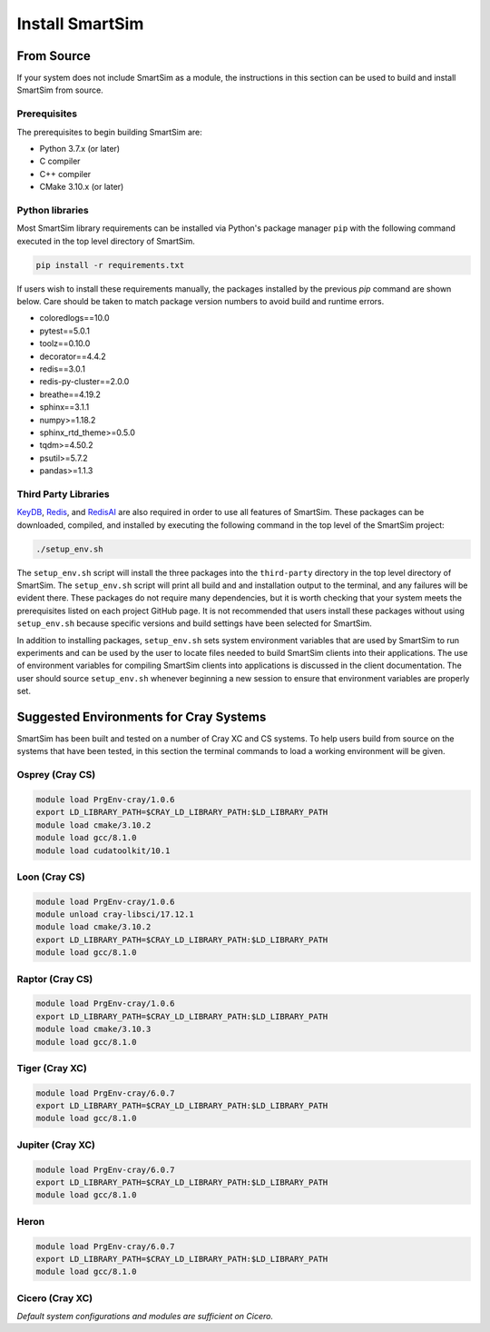 ****************
Install SmartSim
****************

From Source
===========

If your system does not include SmartSim
as a module, the instructions in this section
can be used to build and install SmartSim from source.

Prerequisites
-------------
The prerequisites to begin building SmartSim are:

- Python 3.7.x (or later)
- C compiler
- C++ compiler
- CMake 3.10.x (or later)

Python libraries
----------------

Most SmartSim library requirements can be installed via Python's
package manager ``pip`` with the following command executed in the
top level directory of SmartSim.

.. code-block:: bash

  pip install -r requirements.txt

If users wish to install these requirements manually, the packages
installed by the previous *pip* command are shown below.  Care
should be taken to match package version numbers to avoid build
and runtime errors.

- coloredlogs==10.0
- pytest==5.0.1
- toolz==0.10.0
- decorator==4.4.2
- redis==3.0.1
- redis-py-cluster==2.0.0
- breathe==4.19.2
- sphinx==3.1.1
- numpy>=1.18.2
- sphinx_rtd_theme>=0.5.0
- tqdm>=4.50.2
- psutil>=5.7.2
- pandas>=1.1.3


Third Party Libraries
---------------------

KeyDB_, `Redis`_, and RedisAI_ are also required
in order to use all features of SmartSim.  These packages
can be downloaded, compiled, and installed by executing the
following command in the top level of the SmartSim project:

.. _KeyDB: https://github.com/JohnSully/KeyDB
.. _Redis: https://github.com/redis/redis
.. _RedisAI: https://github.com/RedisAI/RedisAI

.. code-block:: bash

  ./setup_env.sh

The ``setup_env.sh`` script will install the three packages into
the ``third-party`` directory in the top level directory of
SmartSim.  The ``setup_env.sh`` script will print all build and
and installation output to the terminal, and any failures
will be evident there.  These packages do not require
many dependencies, but it is worth checking that
your system meets the prerequisites
listed on each project GitHub page.  It is not recommended
that users install these packages without using ``setup_env.sh``
because specific versions and build settings
have been selected for SmartSim.

In addition to installing packages, ``setup_env.sh`` sets
system environment variables that are used by SmartSim
to run experiments and can be used by the user to
locate files needed to  build SmartSim clients into their
applications.  The use of environment variables for compiling
SmartSim clients into applications is discussed in the client
documentation. The user should source ``setup_env.sh`` whenever
beginning a new session to ensure that environment
variables are properly set.


Suggested Environments for Cray Systems
=======================================

SmartSim has been built and tested on a number of
Cray XC and CS systems.  To help users build from source
on the systems that have been tested, in this section
the terminal commands to load a working environment
will be given.

Osprey (Cray CS)
----------------

.. code-block:: console

		module load PrgEnv-cray/1.0.6
		export LD_LIBRARY_PATH=$CRAY_LD_LIBRARY_PATH:$LD_LIBRARY_PATH
		module load cmake/3.10.2
		module load gcc/8.1.0
		module load cudatoolkit/10.1

Loon (Cray CS)
--------------

.. code-block:: console

		module load PrgEnv-cray/1.0.6
		module unload cray-libsci/17.12.1
		module load cmake/3.10.2
		export LD_LIBRARY_PATH=$CRAY_LD_LIBRARY_PATH:$LD_LIBRARY_PATH
		module load gcc/8.1.0

Raptor (Cray CS)
----------------

.. code-block:: console

		module load PrgEnv-cray/1.0.6
		export LD_LIBRARY_PATH=$CRAY_LD_LIBRARY_PATH:$LD_LIBRARY_PATH
		module load cmake/3.10.3
		module load gcc/8.1.0

Tiger (Cray XC)
---------------

.. code-block:: console

		module load PrgEnv-cray/6.0.7
		export LD_LIBRARY_PATH=$CRAY_LD_LIBRARY_PATH:$LD_LIBRARY_PATH
		module load gcc/8.1.0

Jupiter (Cray XC)
-----------------

.. code-block:: console

		module load PrgEnv-cray/6.0.7
		export LD_LIBRARY_PATH=$CRAY_LD_LIBRARY_PATH:$LD_LIBRARY_PATH
		module load gcc/8.1.0

Heron
-----

.. code-block:: console

		module load PrgEnv-cray/6.0.7
		export LD_LIBRARY_PATH=$CRAY_LD_LIBRARY_PATH:$LD_LIBRARY_PATH
		module load gcc/8.1.0

Cicero (Cray XC)
----------------

*Default system configurations and modules are sufficient on Cicero.*
